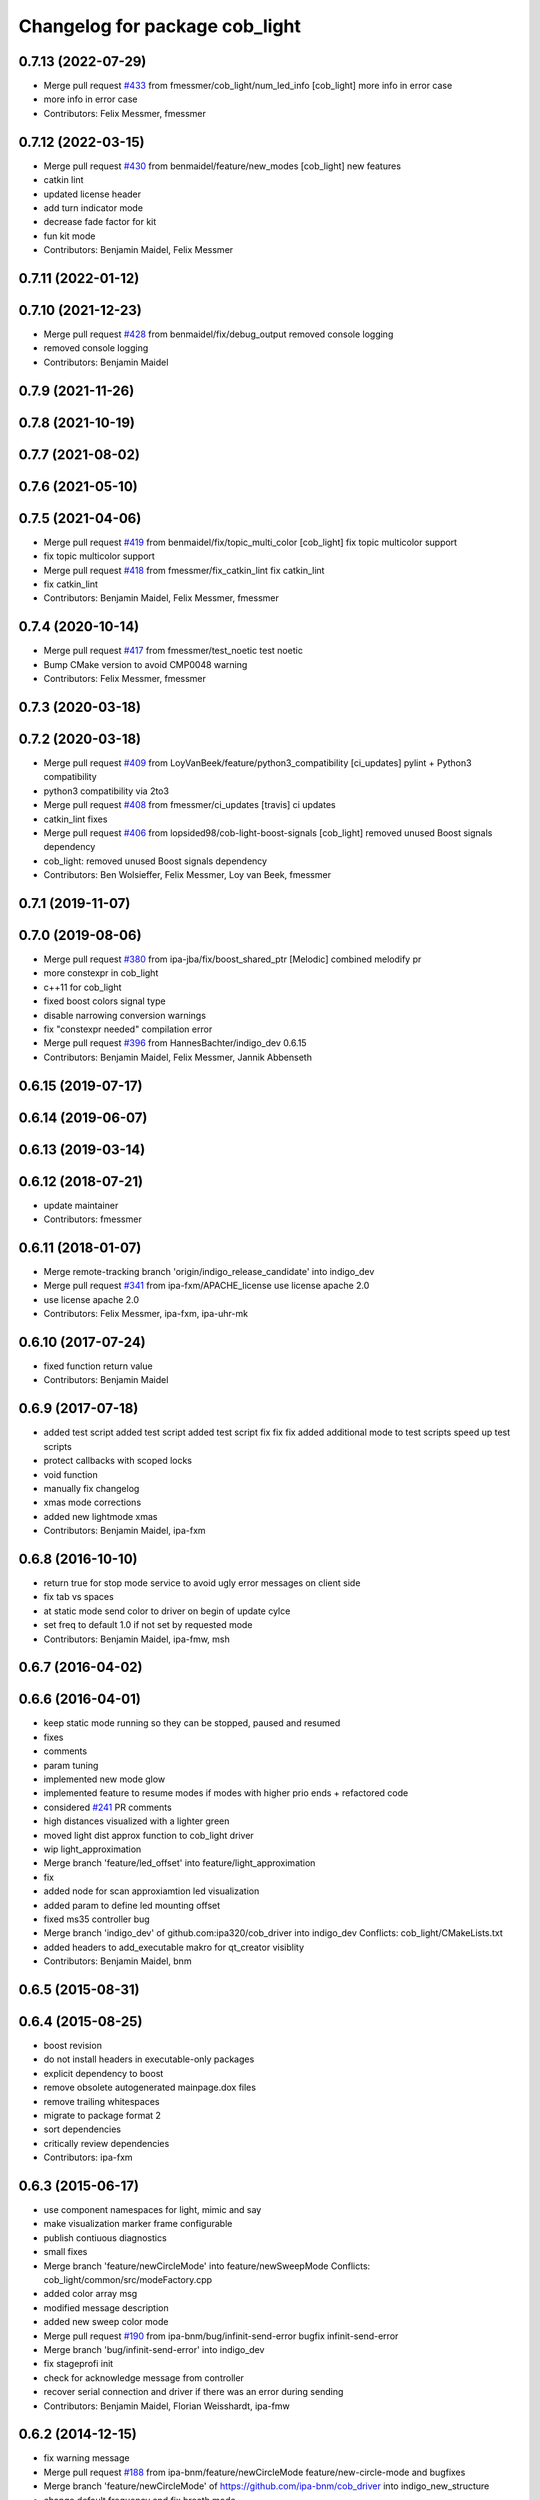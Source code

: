 ^^^^^^^^^^^^^^^^^^^^^^^^^^^^^^^
Changelog for package cob_light
^^^^^^^^^^^^^^^^^^^^^^^^^^^^^^^

0.7.13 (2022-07-29)
-------------------
* Merge pull request `#433 <https://github.com/ipa320/cob_driver/issues/433>`_ from fmessmer/cob_light/num_led_info
  [cob_light] more info in error case
* more info in error case
* Contributors: Felix Messmer, fmessmer

0.7.12 (2022-03-15)
-------------------
* Merge pull request `#430 <https://github.com/ipa320/cob_driver/issues/430>`_ from benmaidel/feature/new_modes
  [cob_light] new features
* catkin lint
* updated license header
* add turn indicator mode
* decrease fade factor for kit
* fun kit mode
* Contributors: Benjamin Maidel, Felix Messmer

0.7.11 (2022-01-12)
-------------------

0.7.10 (2021-12-23)
-------------------
* Merge pull request `#428 <https://github.com/ipa320/cob_driver/issues/428>`_ from benmaidel/fix/debug_output
  removed console logging
* removed console logging
* Contributors: Benjamin Maidel

0.7.9 (2021-11-26)
------------------

0.7.8 (2021-10-19)
------------------

0.7.7 (2021-08-02)
------------------

0.7.6 (2021-05-10)
------------------

0.7.5 (2021-04-06)
------------------
* Merge pull request `#419 <https://github.com/ipa320/cob_driver/issues/419>`_ from benmaidel/fix/topic_multi_color
  [cob_light] fix topic multicolor support
* fix topic multicolor support
* Merge pull request `#418 <https://github.com/ipa320/cob_driver/issues/418>`_ from fmessmer/fix_catkin_lint
  fix catkin_lint
* fix catkin_lint
* Contributors: Benjamin Maidel, Felix Messmer, fmessmer

0.7.4 (2020-10-14)
------------------
* Merge pull request `#417 <https://github.com/ipa320/cob_driver/issues/417>`_ from fmessmer/test_noetic
  test noetic
* Bump CMake version to avoid CMP0048 warning
* Contributors: Felix Messmer, fmessmer

0.7.3 (2020-03-18)
------------------

0.7.2 (2020-03-18)
------------------
* Merge pull request `#409 <https://github.com/ipa320/cob_driver/issues/409>`_ from LoyVanBeek/feature/python3_compatibility
  [ci_updates] pylint + Python3 compatibility
* python3 compatibility via 2to3
* Merge pull request `#408 <https://github.com/ipa320/cob_driver/issues/408>`_ from fmessmer/ci_updates
  [travis] ci updates
* catkin_lint fixes
* Merge pull request `#406 <https://github.com/ipa320/cob_driver/issues/406>`_ from lopsided98/cob-light-boost-signals
  [cob_light] removed unused Boost signals dependency
* cob_light: removed unused Boost signals dependency
* Contributors: Ben Wolsieffer, Felix Messmer, Loy van Beek, fmessmer

0.7.1 (2019-11-07)
------------------

0.7.0 (2019-08-06)
------------------
* Merge pull request `#380 <https://github.com/ipa320/cob_driver/issues/380>`_ from ipa-jba/fix/boost_shared_ptr
  [Melodic] combined melodify pr
* more constexpr in cob_light
* c++11 for cob_light
* fixed boost colors signal type
* disable narrowing conversion warnings
* fix "constexpr needed" compilation error
* Merge pull request `#396 <https://github.com/ipa320/cob_driver/issues/396>`_ from HannesBachter/indigo_dev
  0.6.15
* Contributors: Benjamin Maidel, Felix Messmer, Jannik Abbenseth

0.6.15 (2019-07-17)
-------------------

0.6.14 (2019-06-07)
-------------------

0.6.13 (2019-03-14)
-------------------

0.6.12 (2018-07-21)
-------------------
* update maintainer
* Contributors: fmessmer

0.6.11 (2018-01-07)
-------------------
* Merge remote-tracking branch 'origin/indigo_release_candidate' into indigo_dev
* Merge pull request `#341 <https://github.com/ipa320/cob_driver/issues/341>`_ from ipa-fxm/APACHE_license
  use license apache 2.0
* use license apache 2.0
* Contributors: Felix Messmer, ipa-fxm, ipa-uhr-mk

0.6.10 (2017-07-24)
-------------------
* fixed function return value
* Contributors: Benjamin Maidel

0.6.9 (2017-07-18)
------------------
* added test script
  added test script
  added test script
  fix
  fix
  fix
  added additional mode to test scripts
  speed up test scripts
* protect callbacks with scoped locks
* void function
* manually fix changelog
* xmas mode corrections
* added new lightmode xmas
* Contributors: Benjamin Maidel, ipa-fxm

0.6.8 (2016-10-10)
------------------
* return true for stop mode service to avoid ugly error messages on client side
* fix tab vs spaces
* at static mode send color to driver on begin of update cylce
* set freq to default 1.0 if not set by requested mode
* Contributors: Benjamin Maidel, ipa-fmw, msh

0.6.7 (2016-04-02)
------------------

0.6.6 (2016-04-01)
------------------
* keep static mode running so they can be stopped, paused and resumed
* fixes
* comments
* param tuning
* implemented new mode glow
* implemented feature to resume modes if modes with higher prio ends + refactored code
* considered `#241 <https://github.com/ipa320/cob_driver/issues/241>`_ PR comments
* high distances visualized with a lighter green
* moved light dist approx function to cob_light driver
* wip light_approximation
* Merge branch 'feature/led_offset' into feature/light_approximation
* fix
* added node for scan approxiamtion led visualization
* added param to define led mounting offset
* fixed ms35 controller bug
* Merge branch 'indigo_dev' of github.com:ipa320/cob_driver into indigo_dev
  Conflicts:
  cob_light/CMakeLists.txt
* added headers to add_executable makro for qt_creator visiblity
* Contributors: Benjamin Maidel, bnm

0.6.5 (2015-08-31)
------------------

0.6.4 (2015-08-25)
------------------
* boost revision
* do not install headers in executable-only packages
* explicit dependency to boost
* remove obsolete autogenerated mainpage.dox files
* remove trailing whitespaces
* migrate to package format 2
* sort dependencies
* critically review dependencies
* Contributors: ipa-fxm

0.6.3 (2015-06-17)
------------------
* use component namespaces for light, mimic and say
* make visualization marker frame configurable
* publish contiuous diagnostics
* small fixes
* Merge branch 'feature/newCircleMode' into feature/newSweepMode
  Conflicts:
  cob_light/common/src/modeFactory.cpp
* added color array msg
* modified message description
* added new sweep color mode
* Merge pull request `#190 <https://github.com/ipa320/cob_driver/issues/190>`_ from ipa-bnm/bug/infinit-send-error
  bugfix infinit-send-error
* Merge branch 'bug/infinit-send-error' into indigo_dev
* fix stageprofi init
* check for acknowledge message from controller
* recover serial connection and driver if there was an error during sending
* Contributors: Benjamin Maidel, Florian Weisshardt, ipa-fmw

0.6.2 (2014-12-15)
------------------
* fix warning message
* Merge pull request `#188 <https://github.com/ipa320/cob_driver/issues/188>`_ from ipa-bnm/feature/newCircleMode
  feature/new-circle-mode and bugfixes
* Merge branch 'feature/newCircleMode' of https://github.com/ipa-bnm/cob_driver into indigo_new_structure
* change default frequency and fix breath mode
* Merge branch 'indigo_dev' of https://github.com/ipa-nhg/cob_driver into ipa-nhg-indigo_dev
* added circle color mode test script
* fixed circle color mode
* implemented new circular mode
* defined 1Hz startup frecuency
* frequency corresponds to choosen mode
* fix
* removed debug output
* fixes to stagedriver and some refactoring
* write stageprofi colors for all dmx channels within one command
* cleanup
* queue messages
* added concurrent queue
* merge conflict
* typo fix
* Tested on cob4-2 for all modes
* Changes for the LED driver without led numbers
* Tested on cob4-2
* Temporary commit for tests
* CHanges for array of leds
* Merge branch 'indigo_dev' of https://github.com/ipa320/cob_driver into indigo_dev
  Conflicts:
  cob_light/ros/src/ms35.cpp
* Removed unecessary debug
* fix minor compiler warning
* new line at end of file
* Changes formatting
* Support for the StageProfi board on cob_light
* Contributors: Benjamin Maidel, Florian Weisshardt, bnm, ipa-cob4-2, ipa-fmw, ipa-fxm, ipa-nhg, thiagodefreitas

0.6.1 (2014-09-17)
------------------

0.6.0 (2014-09-09)
------------------

0.5.7 (2014-08-26)
------------------
* Merge pull request `#163 <https://github.com/ipa320/cob_driver/issues/163>`_ from ipa320/hydro_dev
  updates from hydro_dev
* 0.5.6
* update changelog
* added explicit default argument queue_size
* Cleaned up cob_driver with reduced deps to compile on indigo
* port settings fixed
* added light support for conrad ms-35 led controller
* Contributors: Alexander Bubeck, Felix Messmer, Florian Weisshardt, ipa-bnm

0.5.6 (2014-08-26)
------------------
* Merge pull request `#163 <https://github.com/ipa320/cob_driver/issues/163>`_ from ipa320/hydro_dev
  updates from hydro_dev
* added explicit default argument queue_size
* Cleaned up cob_driver with reduced deps to compile on indigo
* port settings fixed
* added light support for conrad ms-35 led controller
* Contributors: Alexander Bubeck, Felix Messmer, Florian Weisshardt, ipa-bnm

0.5.3 (2014-03-31)
------------------
* install tags
* Contributors: ipa-fxm

0.5.2 (2014-03-20)
------------------

0.5.1 (2014-03-20)
------------------
* change Error to warning
* console feedback if mode finished
* bugfixed segfault if a freq with zero was set (default freq = 10Hz)
* changed timeout to si unit (ms -> s)
* cleaned up CMakeLists and added install directives
* merged with ipa320
* added missing message_gen deps
* merge ipa320
* futher include and linkpath modifications
* add message dependencies
* compiling but still some linker errors
* Second catkinization push
* First catkinization, still need to update some CMakeLists.txt
* added diagnostics to cob_light
* startup color and mode can now be defined by parameters
* worked on simulation mode
* fixed reading params from parameterserver
* some refactoring
* added some more source code description
* service got same return type as the action
* refactor
* modes reflect their name
* add __SIM__ ifdef to cob_light
* new cob light driver
* enable light marker by default
* updated cob_light
* added rosparam to set inversion mask instead of using environment variable
* cob_light re-inserted
* hwboard updated
* added check for existance of Robot environment variable, if not available default cob setting is used
* removed old python light node
* last modifications after testing
* some fixes to new cob_light node. tested and working
* turning off leds on init
* removed lightmode stuff (breathing, flasing...) from cob_light python driver
* moved light control (sound, breath, flash...) from cob_light driver into own package
* merged cob_lights
* merge
* testing cpp cob_light node
* some modifications for correct fft analysis
* callback func for soundcontroller
* added cob_light cpp node with soundanalyser capabilities over fft
* ported cob_light controller to cpp
* added led breath functionality and a service to change led mode
* add message output for device name
* fix for light on cob3-3
* remove deprecated Light message
* publish light marker continuously
* Change to ColorRGBA message the light test
* changed light to std_msgs/ColorRGBA message
* add simulation variant of light sensors and publish visualization marker
* Deleted launch tests in CMakeLists
* Moved light.launch to cob_bringup
* moved the light parameter configuration to cob_hardware_config
* moved the light parameter configuration to cob_hardware_config
* merge
* added roslaunch tests
* undo previous merge + commits
* merge with review-sven
* cameras working and calibrated
* update stacks
* moved light message to cob_light
* cleanup in cob_driver
* adapt light for cob3-2
* light device for cob3-2
* update documentation and deleted tf broadcaster
* modification for cob3-2
* adaption to light
* launch file and parameter check for cob_light
* changed light topic
* changes on light controller
* cib_light is working
* new package for lights, not working yet
* Contributors: Alexander Bubeck, abubeck, cob-hardware-test, cob3-1-pc2, cpc-pk, fmw, ipa-bnm, ipa-fmw, ipa-nhg, ipa-uhr-eh, ipa-uhr-fm
